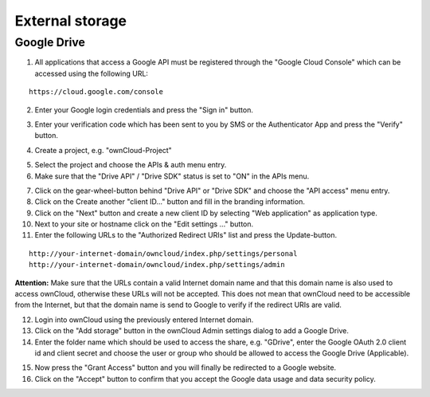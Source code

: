 External storage
================

Google Drive
------------

1. All applications that access a Google API must be registered through the "Google Cloud Console" which can be accessed using the following URL:

::

  https://cloud.google.com/console

2. Enter your Google login credentials and press the "Sign in" button.

.. image:: ../images/external_google_drive_1_sign_in.png

3. Enter your verification code which has been sent to you by SMS or the Authenticator App and press the "Verify" button.

.. image:: ../images/external_google_drive_2_verify.png

4. Create a project, e.g. "ownCloud-Project"

.. image:: ../images/external_google_drive_3_create_project.png

5. Select the project and choose the APIs & auth menu entry.

6. Make sure that the "Drive API" / "Drive SDK" status is set to "ON" in the APIs menu.

.. image:: ../images/external_google_drive_4_enable_api.png

7. Click on the gear-wheel-button behind "Drive API" or "Drive SDK" and choose the "API access" menu entry.

8. Click on the Create another "client ID..." button and fill in the branding information.

9. Click on the "Next" button and create a new client ID by selecting "Web application" as application type.

10. Next to your site or hostname click on the "Edit settings ..." button.

11. Enter the following URLs to the "Authorized Redirect URIs" list and press the Update-button.

::

  http://your-internet-domain/owncloud/index.php/settings/personal
  http://your-internet-domain/owncloud/index.php/settings/admin

**Attention:** Make sure that the URLs contain a valid Internet domain name and that this domain name is also used to access ownCloud, otherwise these URLs will not be accepted. This does not mean that ownCloud need to be accessible from the Internet, but that the domain name is send to Google to verify if the redirect URIs are valid.

12. Login into ownCloud using the previously entered Internet domain.

13. Click on the "Add storage" button in the ownCloud Admin settings dialog to add a Google Drive.

14. Enter the folder name which should be used to access the share, e.g. "GDrive", enter the Google OAuth 2.0 client id and client secret and choose the user or group who should be allowed to access the Google Drive (Applicable).

.. image:: ../images/external_google_drive_5_setup_ownCloud.png

15. Now press the "Grant Access" button and you will finally be redirected to a Google website.


16. Click on the "Accept" button to confirm that you accept the Google data usage and data security policy.

.. image:: ../images/external_google_drive_6_accept.png
